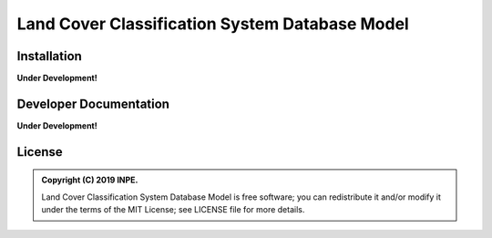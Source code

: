 ..
    This file is part of Land Cover Classification System Database Model.
    Copyright (C) 2019 INPE.

    Land Cover Classification System Database Model is free software; you can redistribute it and/or modify it
    under the terms of the MIT License; see LICENSE file for more details.


===============================================
Land Cover Classification System Database Model
===============================================

.. image:: https://img.shields.io/badge/license-MIT-green
        :target: https://github.com//brazil-data-cube/lccs-db/blob/master/LICENSE

.. image:: https://img.shields.io/badge/build-todo-success
        :target: https://travis-ci.org/brazil-data-cube/lccs-db

.. image:: https://img.shields.io/badge/tests-0%20passed,%200%20failed-critical
        :target: https://travis-ci.org/brazil-data-cube/lccs-db

.. image:: https://coveralls.io/repos/github/brazil-data-cube/lccs-db/badge.svg?branch=master
        :target: https://coveralls.io/github/brazil-data-cube/lccs-db?branch=master

.. image:: https://img.shields.io/badge/lifecycle-experimental-orange.svg
        :target: https://www.tidyverse.org/lifecycle/#experimental


Installation
============

**Under Development!**


Developer Documentation
=======================

**Under Development!**


License
=======

.. admonition::
    Copyright (C) 2019 INPE.

    Land Cover Classification System Database Model is free software; you can redistribute it and/or modify it
    under the terms of the MIT License; see LICENSE file for more details.

